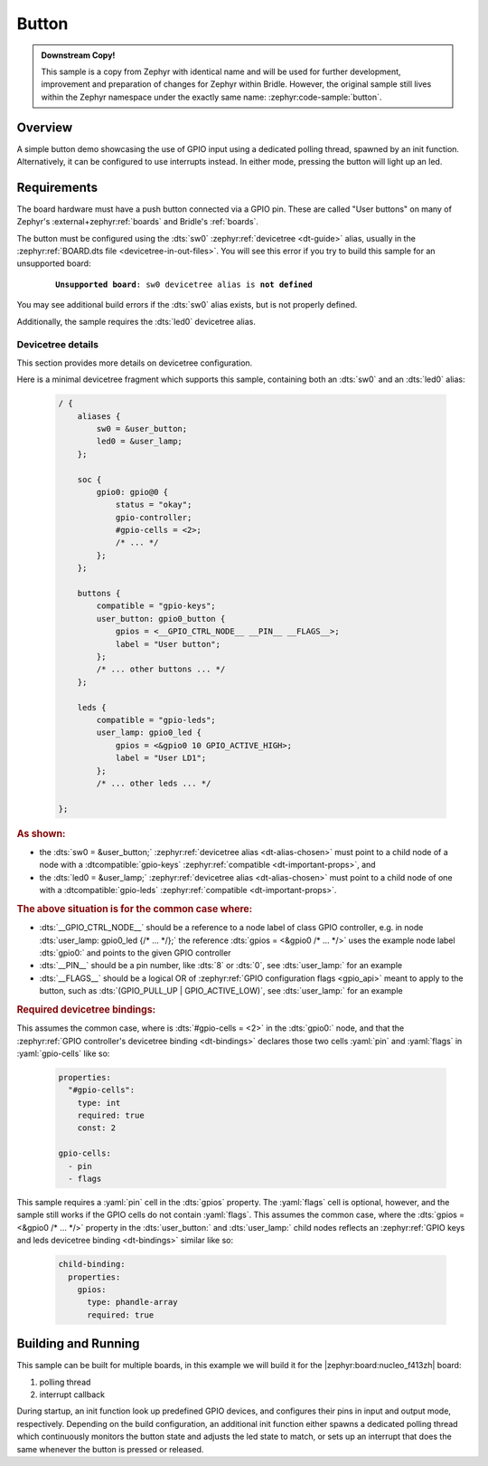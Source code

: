 .. _button-sample:

Button
######

.. admonition:: Downstream Copy!
   :class: note

   This sample is a copy from Zephyr with identical name and will be used
   for further development, improvement and preparation of changes for
   Zephyr within Bridle. However, the original sample still lives within
   the Zephyr namespace under the exactly same name:
   :zephyr:code-sample:`button`.

Overview
********

A simple button demo showcasing the use of GPIO input using a dedicated polling
thread, spawned by an init function. Alternatively, it can be configured to use
interrupts instead. In either mode, pressing the button will light up an led.

Requirements
************

The board hardware must have a push button connected via a GPIO pin. These are
called "User buttons" on many of Zephyr's :external+zephyr:ref:`boards` and
Bridle's :ref:`boards`.

The button must be configured using the :dts:`sw0`
:zephyr:ref:`devicetree <dt-guide>` alias, usually in the
:zephyr:ref:`BOARD.dts file <devicetree-in-out-files>`. You will see this error
if you try to build this sample for an unsupported board:

   .. parsed-literal::
      :class: highlight-none notranslate

      **Unsupported board**: ``sw0`` devicetree alias is **not defined**

You may see additional build errors if the :dts:`sw0` alias exists, but is not
properly defined.

Additionally, the sample requires the :dts:`led0` devicetree alias.

Devicetree details
==================

This section provides more details on devicetree configuration.

Here is a minimal devicetree fragment which supports this sample, containing
both an :dts:`sw0` and an :dts:`led0` alias:

   .. code-block:: devicetree

      / {
          aliases {
              sw0 = &user_button;
              led0 = &user_lamp;
          };

          soc {
              gpio0: gpio@0 {
                  status = "okay";
                  gpio-controller;
                  #gpio-cells = <2>;
                  /* ... */
              };
          };

          buttons {
              compatible = "gpio-keys";
              user_button: gpio0_button {
                  gpios = <__GPIO_CTRL_NODE__ __PIN__ __FLAGS__>;
                  label = "User button";
              };
              /* ... other buttons ... */
          };

          leds {
              compatible = "gpio-leds";
              user_lamp: gpio0_led {
                  gpios = <&gpio0 10 GPIO_ACTIVE_HIGH>;
                  label = "User LD1";
              };
              /* ... other leds ... */

      };

.. rubric:: As shown:

- the :dts:`sw0 = &user_button;`
  :zephyr:ref:`devicetree alias <dt-alias-chosen>` must point
  to a child node of a node with a :dtcompatible:`gpio-keys`
  :zephyr:ref:`compatible <dt-important-props>`, and
- the :dts:`led0 = &user_lamp;`
  :zephyr:ref:`devicetree alias <dt-alias-chosen>` must point
  to a child node of one with a :dtcompatible:`gpio-leds`
  :zephyr:ref:`compatible <dt-important-props>`.

.. rubric:: The above situation is for the common case where:

- :dts:`__GPIO_CTRL_NODE__` should be a reference to a node label of class
  GPIO controller, e.g. in node :dts:`user_lamp: gpio0_led {/* … */};` the
  reference :dts:`gpios = <&gpio0 /* … */>` uses the example node label
  :dts:`gpio0:` and points to the given GPIO controller
- :dts:`__PIN__` should be a pin number, like :dts:`8` or :dts:`0`, see
  :dts:`user_lamp:` for an example
- :dts:`__FLAGS__` should be a logical OR of :zephyr:ref:`GPIO configuration
  flags <gpio_api>` meant to apply to the button, such as
  :dts:`(GPIO_PULL_UP | GPIO_ACTIVE_LOW)`, see :dts:`user_lamp:` for an example

.. rubric:: Required devicetree bindings:

This assumes the common case, where is :dts:`#gpio-cells = <2>` in the
:dts:`gpio0:` node, and that the :zephyr:ref:`GPIO controller's devicetree
binding <dt-bindings>` declares those two cells :yaml:`pin` and :yaml:`flags`
in :yaml:`gpio-cells` like so:

   .. code-block:: yaml

      properties:
        "#gpio-cells":
          type: int
          required: true
          const: 2

      gpio-cells:
        - pin
        - flags

This sample requires a :yaml:`pin` cell in the :dts:`gpios` property. The
:yaml:`flags` cell is optional, however, and the sample still works if the
GPIO cells do not contain :yaml:`flags`. This assumes the common case, where
the :dts:`gpios = <&gpio0 /* … */>` property in the :dts:`user_button:` and
:dts:`user_lamp:` child nodes reflects an :zephyr:ref:`GPIO keys and leds
devicetree binding <dt-bindings>` similar like so:

   .. code-block:: yaml

      child-binding:
        properties:
          gpios:
            type: phandle-array
            required: true

Building and Running
********************

This sample can be built for multiple boards, in this example we will build it
for the |zephyr:board:nucleo_f413zh| board:

#. polling thread

   .. zephyr-app-commands::
      :app: bridle/samples/button
      :board: nucleo_f413zh
      :build-dir: nucleo_f413zh-button-poll
      :conf: prj-poll.conf
      :west-args: -p
      :goals: flash
      :compact:

#. interrupt callback

   .. zephyr-app-commands::
      :app: bridle/samples/button
      :board: nucleo_f413zh
      :build-dir: nucleo_f413zh-button-event
      :conf: prj-event.conf
      :west-args: -p
      :goals: flash
      :compact:

During startup, an init function look up predefined GPIO devices, and
configures their pins in input and output mode, respectively. Depending on
the build configuration, an additional init function either spawns a
dedicated polling thread which continuously monitors the button state and
adjusts the led state to match, or sets up an interrupt that does the same
whenever the button is pressed or released.
